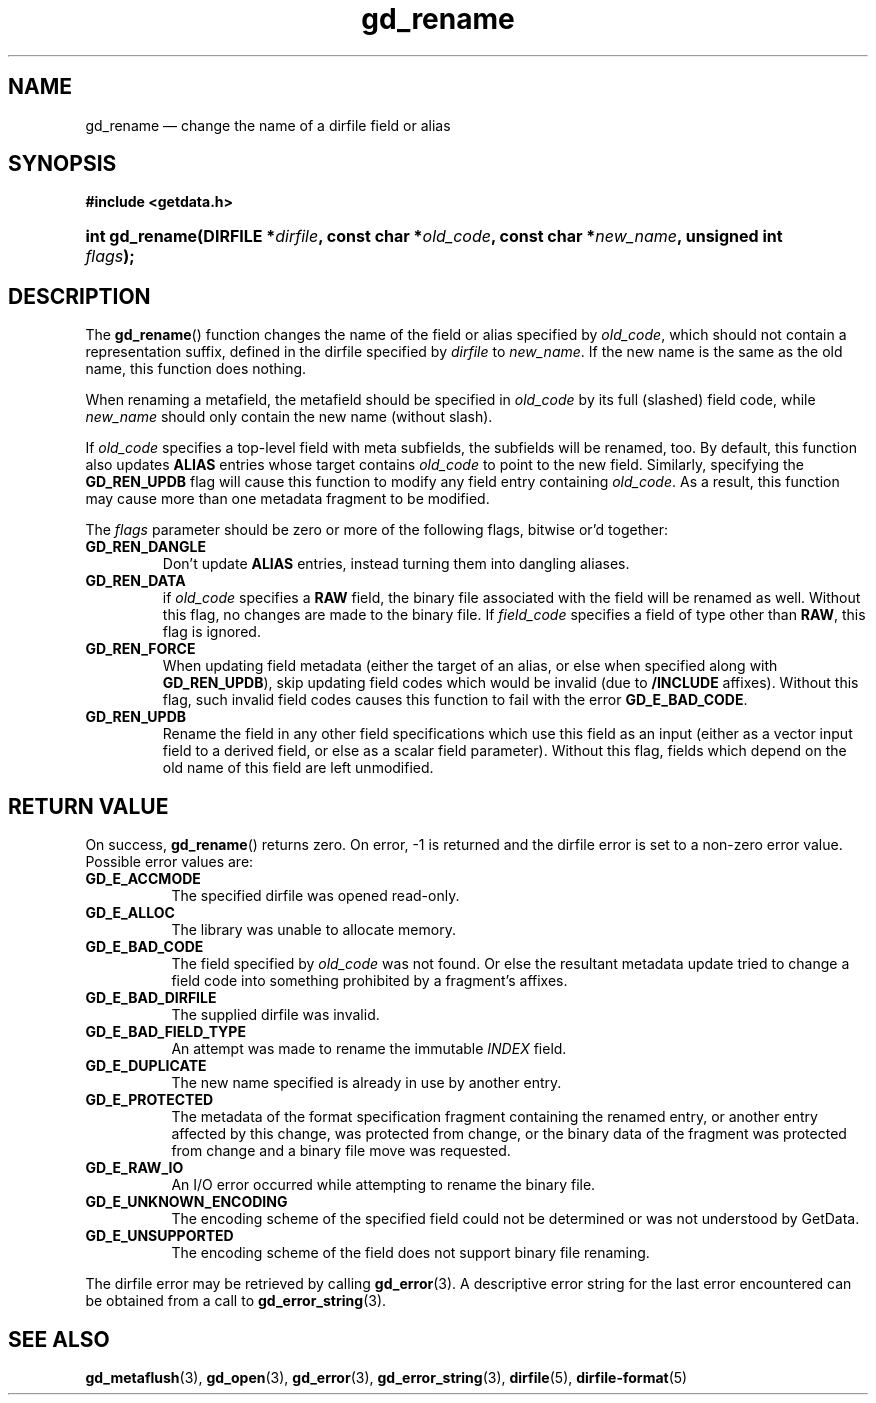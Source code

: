 .\" gd_rename.3.  The gd_rename man page.
.\"
.\" Copyright (C) 2008, 2009, 2010, 2011, 2012, 2013 D. V. Wiebe
.\"
.\""""""""""""""""""""""""""""""""""""""""""""""""""""""""""""""""""""""""
.\"
.\" This file is part of the GetData project.
.\"
.\" Permission is granted to copy, distribute and/or modify this document
.\" under the terms of the GNU Free Documentation License, Version 1.2 or
.\" any later version published by the Free Software Foundation; with no
.\" Invariant Sections, with no Front-Cover Texts, and with no Back-Cover
.\" Texts.  A copy of the license is included in the `COPYING.DOC' file
.\" as part of this distribution.
.\"
.TH gd_rename 3 "7 December 2013" "Version 0.9.0" "GETDATA"
.SH NAME
gd_rename \(em change the name of a dirfile field or alias
.SH SYNOPSIS
.B #include <getdata.h>
.HP
.nh
.ad l
.BI "int gd_rename(DIRFILE *" dirfile ", const char"
.BI * old_code ", const char *" new_name ", unsigned int " flags );
.hy
.ad n
.SH DESCRIPTION
The
.BR gd_rename ()
function changes the name of the field or alias specified by
.IR old_code ,
which should not contain a representation suffix, defined in the dirfile
specified by
.IR dirfile
to
.IR new_name .
If the new name is the same as the old name, this function does nothing.

When renaming a metafield, the metafield should be specified in
.I old_code
by its full (slashed) field code, while
.I new_name
should only contain the new name (without slash).

If 
.I old_code
specifies a top-level field with meta subfields, the subfields will be renamed,
too.  By default, this function also updates
.B ALIAS
entries whose target contains
.I old_code
to point to the new field.  Similarly, specifying the
.B GD_REN_UPDB
flag will cause this function to modify any field entry containing
.IR old_code .
As a result, this function may cause more than one metadata fragment to be
modified.

The
.I flags
parameter should be zero or more of the following flags, bitwise or'd together:
.TP
.B GD_REN_DANGLE
Don't update
.B ALIAS
entries, instead turning them into dangling aliases.
.TP
.B GD_REN_DATA
if
.I old_code
specifies a
.B RAW
field, the binary file associated with the field will be renamed as well.
Without this flag, no changes are made to the binary file.  If
.I field_code
specifies a field of type other than
.BR RAW ,
this flag is ignored.
.TP
.B GD_REN_FORCE
When updating field metadata (either the target of an alias, or else when
specified along with
.BR GD_REN_UPDB ), 
skip updating field codes which would be invalid (due to
.B /INCLUDE
affixes).  Without this flag, such invalid field codes causes this function to
fail with the error
.BR GD_E_BAD_CODE .
.TP
.B GD_REN_UPDB
Rename the field in any other field specifications which use this field as an
input (either as a vector input field to a derived field, or else as a scalar
field parameter).  Without this flag, fields which depend on the old name of
this field are left unmodified.

.SH RETURN VALUE
On success,
.BR gd_rename ()
returns zero.  On error, -1 is returned and the dirfile error is set to a
non-zero error value.  Possible error values are:
.TP 8
.B GD_E_ACCMODE
The specified dirfile was opened read-only.
.TP
.B GD_E_ALLOC
The library was unable to allocate memory.
.TP
.B GD_E_BAD_CODE
The field specified by
.I old_code
was not found.  Or else the resultant metadata update tried to change a
field code into something prohibited by a fragment's affixes.
.TP
.B GD_E_BAD_DIRFILE
The supplied dirfile was invalid.
.TP
.B GD_E_BAD_FIELD_TYPE
An attempt was made to rename the immutable
.I INDEX
field.
.TP
.B GD_E_DUPLICATE
The new name specified is already in use by another entry.
.TP
.B GD_E_PROTECTED
The metadata of the format specification fragment containing the renamed entry,
or another entry affected by this change, was protected from change, or the
binary data of the fragment was protected from change and a binary file move
was requested.
.TP
.B GD_E_RAW_IO
An I/O error occurred while attempting to rename the binary file.
.TP
.B GD_E_UNKNOWN_ENCODING
The encoding scheme of the specified field could not be determined or was not
understood by GetData.
.TP
.B GD_E_UNSUPPORTED
The encoding scheme of the field does not support binary file renaming.
.PP
The dirfile error may be retrieved by calling
.BR gd_error (3).
A descriptive error string for the last error encountered can be obtained from
a call to
.BR gd_error_string (3).
.SH SEE ALSO
.BR gd_metaflush (3),
.BR gd_open (3),
.BR gd_error (3),
.BR gd_error_string (3),
.BR dirfile (5),
.BR dirfile-format (5)
